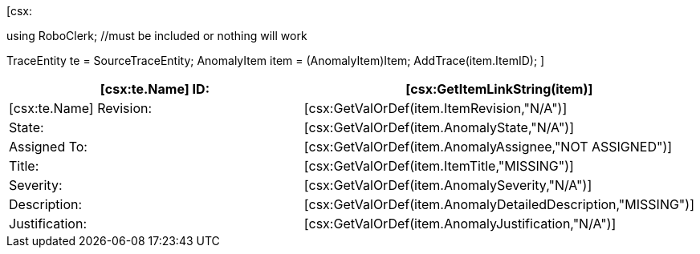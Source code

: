 ﻿[csx:
// this first scripting block can be used to set up any prerequisites
// pre-calculate fields for later use etc.

using RoboClerk; //must be included or nothing will work

TraceEntity te = SourceTraceEntity;
AnomalyItem item = (AnomalyItem)Item;
AddTrace(item.ItemID);
]
|====
| [csx:te.Name] ID: | [csx:GetItemLinkString(item)]

| [csx:te.Name] Revision: | [csx:GetValOrDef(item.ItemRevision,"N/A")]

| State: | [csx:GetValOrDef(item.AnomalyState,"N/A")]

| Assigned To: | [csx:GetValOrDef(item.AnomalyAssignee,"NOT ASSIGNED")]

| Title: | [csx:GetValOrDef(item.ItemTitle,"MISSING")]

| Severity: | [csx:GetValOrDef(item.AnomalySeverity,"N/A")]

| Description: | [csx:GetValOrDef(item.AnomalyDetailedDescription,"MISSING")]

| Justification: | [csx:GetValOrDef(item.AnomalyJustification,"N/A")]
|====
